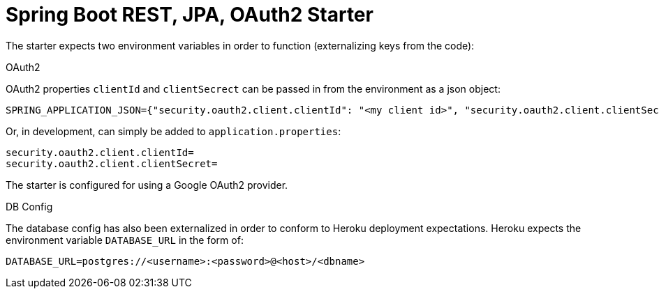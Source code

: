 = Spring Boot REST, JPA, OAuth2 Starter

The starter expects two environment variables in order to function (externalizing keys from the code):

.OAuth2

OAuth2 properties `clientId` and `clientSecrect` can be passed in from the environment as a json object:

   SPRING_APPLICATION_JSON={"security.oauth2.client.clientId": "<my client id>", "security.oauth2.client.clientSecret": "<my secret>"}

Or, in development, can simply be added to `application.properties`:

  security.oauth2.client.clientId=
  security.oauth2.client.clientSecret=

The starter is configured for using a Google OAuth2 provider.

.DB Config

The database config has also been externalized in order to conform to Heroku deployment expectations. Heroku expects the environment variable `DATABASE_URL` in the form of:

  DATABASE_URL=postgres://<username>:<password>@<host>/<dbname>

